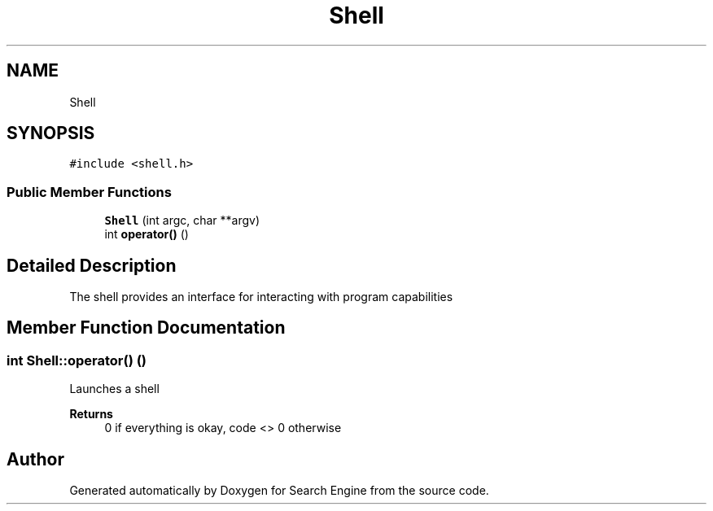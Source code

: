 .TH "Shell" 3 "Fri Oct 6 2023" "Search Engine" \" -*- nroff -*-
.ad l
.nh
.SH NAME
Shell
.SH SYNOPSIS
.br
.PP
.PP
\fC#include <shell\&.h>\fP
.SS "Public Member Functions"

.in +1c
.ti -1c
.RI "\fBShell\fP (int argc, char **argv)"
.br
.ti -1c
.RI "int \fBoperator()\fP ()"
.br
.in -1c
.SH "Detailed Description"
.PP 
The shell provides an interface for interacting with program capabilities 
.SH "Member Function Documentation"
.PP 
.SS "int Shell::operator() ()"
Launches a shell 
.PP
\fBReturns\fP
.RS 4
0 if everything is okay, code <> 0 otherwise 
.RE
.PP


.SH "Author"
.PP 
Generated automatically by Doxygen for Search Engine from the source code\&.
